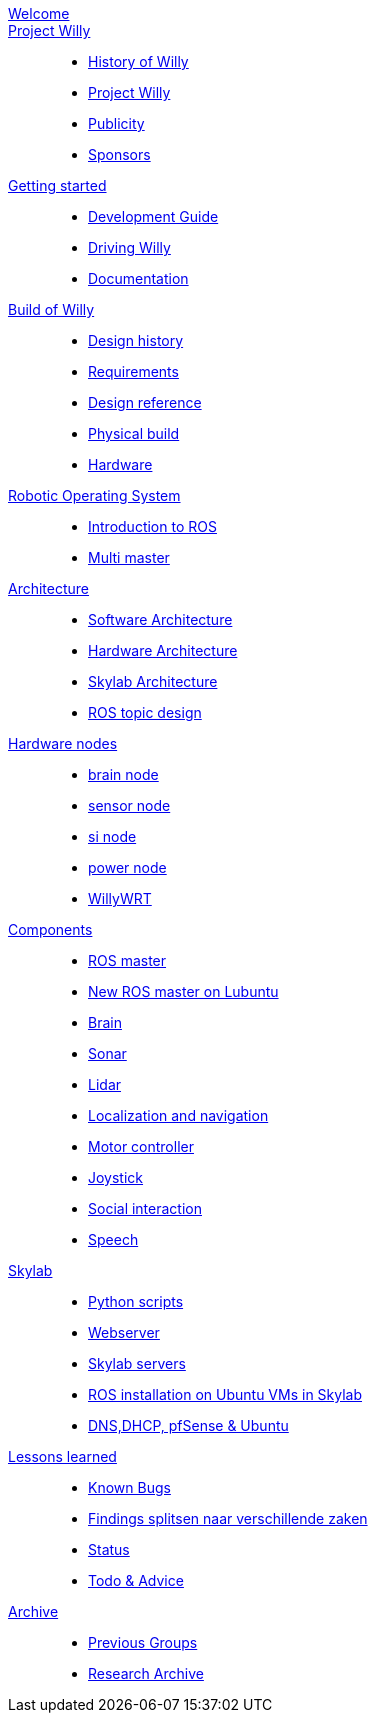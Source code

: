 :url: https://Windesheim-Willy.github.io/WillyWiki

[#toc.toc2]

link:{url}/welcome.html[Welcome]::
link:{url}/projectwilly/index.html[Project Willy]::
        - link:{url}/projectwilly/history.html[History of Willy]
        - link:{url}/projectwilly/projectwilly.html[Project Willy]
        - link:{url}/projectwilly/Publicity.html[Publicity]
        - link:{url}/projectwilly/Sponsors.html[Sponsors]

link:{url}/getting_started/index.html[Getting started]::
        - link:{url}/getting_started/Development-guide.html[Development Guide]
        - link:{url}/getting_started/Driving-Willy.html[Driving Willy]
        - link:{url}/getting_started/Wiki.html[Documentation]

link:{url}/buildofwilly/index.html[Build of Willy]::
        - link:{url}/buildofwilly/Background.html[Design history]
        - link:{url}/buildofwilly/Design-guide.html[Requirements]
        - link:{url}/buildofwilly/Technical.html[Design reference]
        - link:{url}/buildofwilly/Realisation.html[Physical build]
        - link:{url}/buildofwilly/Hardware.html[Hardware]

link:{url}/ros/index.html[Robotic Operating System]::
        - link:{url}/ros/Introduction.html[Introduction to ROS]
        - link:{url}/ros/multi_master.html[Multi master]

link:{url}/architecture/index.html[Architecture]::
        - link:{url}/architecture/Software.html[Software Architecture]
        - link:{url}/architecture/Hardware.html[Hardware Architecture]
        - link:{url}/architecture/Skylab.html[Skylab Architecture]
        - link:{url}/architecture/rostopics.html[ROS topic design]

link:{url}/hardware_nodes/index.html[Hardware nodes]::
        - link:{url}/hardware_nodes/brain_node.html[brain node]
        - link:{url}/hardware_nodes/sensor_node.html[sensor node]
        - link:{url}/hardware_nodes/si_node.html[si node]
        - link:{url}/hardware_nodes/power_node.html[power node]
        - link:{url}/hardware_nodes/willy_wrt.html[WillyWRT]

link:{url}/components/index.html[Components]::
        - link:{url}/components/ROS-master.html[ROS master]
        - link:{url}/components/ROS_master_lubuntu.html[New ROS master on Lubuntu]
        - link:{url}/components/brain.html[Brain]
        - link:{url}/components/sonar.html[Sonar]
        - link:{url}/components/lidar.html[Lidar]
        - link:{url}/components/Localization_and_navigation.html[Localization and navigation]
        - link:{url}/components/motor_controller.html[Motor controller]
        - link:{url}/components/joystick.html[Joystick]
        - link:{url}/components/social_interaction.html[Social interaction]
		- link:{url}/components/speech.html[Speech]

link:{url}/skylab/index.html[Skylab]::
        - link:{url}/skylab/Python_scripts.html[Python scripts]
        - link:{url}/skylab/Webserver.html[Webserver]
        - link:{url}/skylab/Skylab_servers.html[Skylab servers]
        - link:{url}/skylab/ROS_install_on_Ubuntu_VMs.html[ROS installation on Ubuntu VMs in Skylab]
        - link:{url}/skylab/DNS_DHCP_pfSense_Ubuntu.html[DNS,DHCP, pfSense & Ubuntu]

link:{url}/lessons_learned/index.html[Lessons learned]::
        - link:{url}/lessons_learned/Bugs.html[Known Bugs]
        - link:{url}/lessons_learned/Findings.html[Findings splitsen naar verschillende zaken]
        - link:{url}/lessons_learned/Status.html[Status]
        - link:{url}/lessons_learned/Todo.html[Todo & Advice]

link:{url}/archive/index.html[Archive]::
        - link:{url}/archive/previousgroups.html[Previous Groups]
        - link:{url}/archive/archiveresearch.html[Research Archive]
